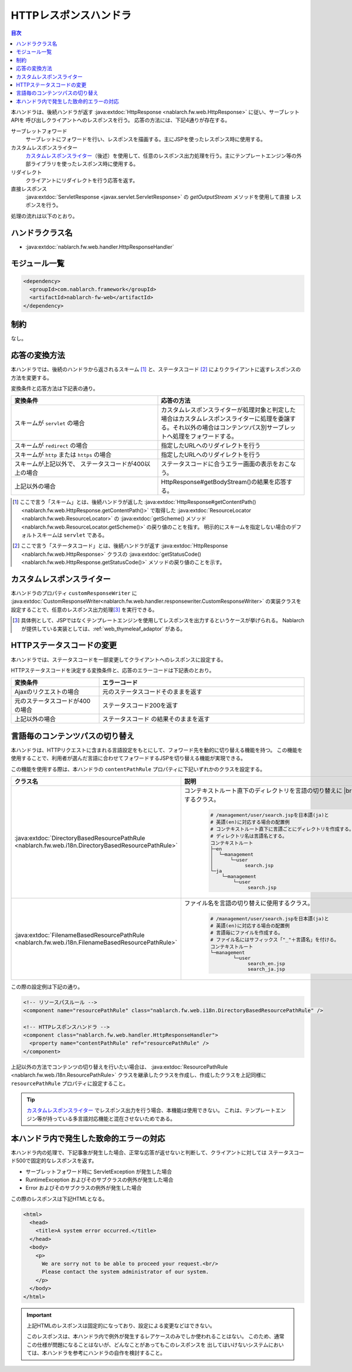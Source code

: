 .. _http_response_handler:

HTTPレスポンスハンドラ
==================================================
.. contents:: 目次
  :depth: 3
  :local:

本ハンドラは、後続ハンドラが返す :java:extdoc:`HttpResponse <nablarch.fw.web.HttpResponse>` に従い、サーブレットAPIを
呼び出しクライアントへのレスポンスを行う。
応答の方法には、下記4通りが存在する。

サーブレットフォワード
  サーブレットにフォワードを行い、レスポンスを描画する。主にJSPを使ったレスポンス時に使用する。

カスタムレスポンスライター
  `カスタムレスポンスライター`_\（後述）を使用して、任意のレスポンス出力処理を行う。\
  主にテンプレートエンジン等の外部ライブラリを使ったレスポンス時に使用する。

リダイレクト
  クライアントにリダイレクトを行う応答を返す。

直接レスポンス
   :java:extdoc:`ServletResponse <javax.servlet.ServletResponse>` の `getOutputStream` メソッドを使用して直接
   レスポンスを行う。

処理の流れは以下のとおり。

.. image:: ../images/HttpResponseHandler/flow.png

ハンドラクラス名
--------------------------------------------------
* :java:extdoc:`nablarch.fw.web.handler.HttpResponseHandler`

モジュール一覧
--------------------------------------------------
.. code-block:: xml

  <dependency>
    <groupId>com.nablarch.framework</groupId>
    <artifactId>nablarch-fw-web</artifactId>
  </dependency>

制約
------------------------------

なし。



応答の変換方法
------------------------------------------------------

本ハンドラでは、後続のハンドラから返されるスキーム [#scheme]_ と、ステータスコード  [#statusCode]_ によりクライアントに返すレスポンスの方法を変更する。

変換条件と応答方法は下記表の通り。


.. list-table::
  :header-rows: 1
  :widths: 5,5
  :class: white-space-normal

  * -   変換条件
    -   応答の方法
  * -   スキームが
        ``servlet`` の場合
    -   カスタムレスポンスライターが処理対象と判定した場合はカスタムレスポンスライターに処理を委譲する。それ以外の場合はコンテンツパス別サーブレットへ処理をフォワードする。
  * -   スキームが
        ``redirect`` の場合
    -   指定したURLへのリダイレクトを行う
  * -   スキームが
        ``http`` または ``https`` の場合
    -   指定したURLへのリダイレクトを行う
  * -   スキームが上記以外で、
        ステータスコードが400以上の場合
    -   ステータスコードに合うエラー画面の表示をおこなう。
  * -   上記以外の場合
    -   HttpResponse#getBodyStream()の結果を応答する。




.. [#scheme]
      ここで言う「スキーム」とは、後続ハンドラが返した
      :java:extdoc:`HttpResponse#getContentPath() <nablarch.fw.web.HttpResponse.getContentPath()>`
      で取得した  :java:extdoc:`ResourceLocator <nablarch.fw.web.ResourceLocator>` の
      :java:extdoc:`getScheme() メソッド <nablarch.fw.web.ResourceLocator.getScheme()>` の戻り値のことを指す。
      明示的にスキームを指定しない場合のデフォルトスキームは ``servlet`` である。

.. [#statusCode]
      ここで言う「ステータスコード」とは、後続ハンドラが返す
      :java:extdoc:`HttpResponse <nablarch.fw.web.HttpResponse>` クラスの
      :java:extdoc:`getStatusCode() <nablarch.fw.web.HttpResponse.getStatusCode()>` メソッドの戻り値のことを示す。

.. _http_response_handler-convert_status_code:


カスタムレスポンスライター
--------------------------

本ハンドラのプロパティ ``customResponseWriter`` に
:java:extdoc:`CustomResponseWriter<nablarch.fw.web.handler.responsewriter.CustomResponseWriter>`
の実装クラスを設定することで、任意のレスポンス出力処理\ [#resp]_ を実行できる。

.. [#resp] 具体例として、JSPではなくテンプレートエンジンを使用してレスポンスを出力するというケースが挙げられる。
           Nablarchが提供している実装としては、:ref:`web_thymeleaf_adaptor` がある。


HTTPステータスコードの変更
------------------------------------------------------

本ハンドラでは、ステータスコードを一部変更してクライアントへのレスポンスに設定する。

HTTPステータスコードを決定する変換条件と、応答のエラーコードは下記表のとおり。

.. list-table::
  :header-rows: 1
  :widths: 3,7
  :class: white-space-normal

  * -   変換条件
    -   エラーコード
  * -   Ajaxのリクエストの場合
    -   元のステータスコードそのままを返す
  * -   元のステータスコードが400の場合
    -   ステータスコード200を返す
  * -   上記以外の場合
    -   ステータスコード の結果そのままを返す


.. _http_response_handler-change_content_path:

言語毎のコンテンツパスの切り替え
------------------------------------------------------

本ハンドラは、HTTPリクエストに含まれる言語設定をもとにして、フォワード先を動的に切り替える機能を持つ。
この機能を使用することで、利用者が選んだ言語に合わせてフォワードするJSPを切り替える機能が実現できる。

この機能を使用する際は、本ハンドラの ``contentPathRule`` プロパティに下記いずれかのクラスを設定する。


============================================================================================================================= ============================================================================================
クラス名                                                                                                                      説明
============================================================================================================================= ============================================================================================
:java:extdoc:`DirectoryBasedResourcePathRule <nablarch.fw.web.i18n.DirectoryBasedResourcePathRule>`                           コンテキストルート直下のディレクトリを言語の切り替えに
                                                                                                                              |br|
                                                                                                                              使用するクラス。

                                                                                                                               .. code-block:: bash

                                                                                                                                # /management/user/search.jspを日本語(ja)と
                                                                                                                                # 英語(en)に対応する場合の配置例
                                                                                                                                # コンテキストルート直下に言語ごとにディレクトリを作成する。
                                                                                                                                # ディレクトリ名は言語名とする。
                                                                                                                                コンテキストルート
                                                                                                                                ├─en
                                                                                                                                │  └─management
                                                                                                                                │      └─user
                                                                                                                                │           search.jsp
                                                                                                                                └─ja
                                                                                                                                    └─management
                                                                                                                                        └─user
                                                                                                                                             search.jsp

:java:extdoc:`FilenameBasedResourcePathRule <nablarch.fw.web.i18n.FilenameBasedResourcePathRule>`                             ファイル名を言語の切り替えに使用するクラス。

                                                                                                                                .. code-block:: bash

                                                                                                                                 # /management/user/search.jspを日本語(ja)と
                                                                                                                                 # 英語(en)に対応する場合の配置例
                                                                                                                                 # 言語毎にファイルを作成する。
                                                                                                                                 # ファイル名にはサフィックス「"_"＋言語名」を付ける。
                                                                                                                                 コンテキストルート
                                                                                                                                 └─management
                                                                                                                                         └─user
                                                                                                                                              search_en.jsp
                                                                                                                                              search_ja.jsp
============================================================================================================================= ============================================================================================

この際の設定例は下記の通り。

.. code-block:: xml

  <!-- リソースパスルール -->
  <component name="resourcePathRule" class="nablarch.fw.web.i18n.DirectoryBasedResourcePathRule" />

  <!-- HTTPレスポンスハンドラ -->
  <component class="nablarch.fw.web.handler.HttpResponseHandler">
    <property name="contentPathRule" ref="resourcePathRule" />
  </component>


上記以外の方法でコンテンツの切り替えを行いたい場合は、 :java:extdoc:`ResourcePathRule <nablarch.fw.web.i18n.ResourcePathRule>`
クラスを継承したクラスを作成し、作成したクラスを上記同様に ``resourcePathRule`` プロパティに設定すること。

.. tip::
   `カスタムレスポンスライター`_ でレスポンス出力を行う場合、本機能は使用できない。
   これは、テンプレートエンジン等が持っている多言語対応機能と混在させないためである。

本ハンドラ内で発生した致命的エラーの対応
------------------------------------------------------

本ハンドラ内の処理で、下記事象が発生した場合、正常な応答が返せないと判断して、クライアントに対しては
ステータスコード500で固定的なレスポンスを返す。

* サーブレットフォワード時に ServletException が発生した場合
* RuntimeException およびそのサブクラスの例外が発生した場合
* Error およびそのサブクラスの例外が発生した場合

この際のレスポンスは下記HTMLとなる。

.. code-block:: html

  <html>
    <head>
      <title>A system error occurred.</title>
    </head>
    <body>
      <p>
        We are sorry not to be able to proceed your request.<br/>
        Please contact the system administrator of our system.
      </p>
    </body>
  </html>

.. important::

    上記HTMLのレスポンスは固定的になっており、設定による変更などはできない。

    このレスポンスは、本ハンドラ内で例外が発生するレアケースのみでしか使われることはない。
    このため、通常この仕様が問題になることはないが、どんなことがあってもこのレスポンスを
    出してはいけないシステムにおいては、本ハンドラを参考にハンドラの自作を検討すること。



.. |br| raw:: html

  <br />
